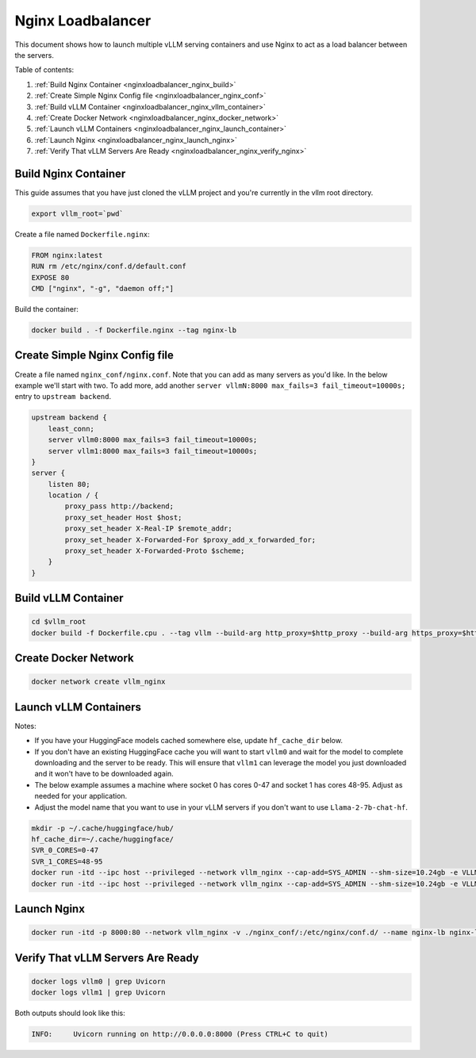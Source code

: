 .. _nginxloadbalancer:

Nginx Loadbalancer
========================

This document shows how to launch multiple vLLM serving containers and use Nginx to act as a load balancer between the servers. 

Table of contents:

#. :ref:`Build Nginx Container <nginxloadbalancer_nginx_build>`
#. :ref:`Create Simple Nginx Config file <nginxloadbalancer_nginx_conf>`
#. :ref:`Build vLLM Container <nginxloadbalancer_nginx_vllm_container>`
#. :ref:`Create Docker Network <nginxloadbalancer_nginx_docker_network>`
#. :ref:`Launch vLLM Containers <nginxloadbalancer_nginx_launch_container>`
#. :ref:`Launch Nginx <nginxloadbalancer_nginx_launch_nginx>`
#. :ref:`Verify That vLLM Servers Are Ready <nginxloadbalancer_nginx_verify_nginx>`

.. _nginxloadbalancer_nginx_build:

Build Nginx Container
---------------------

This guide assumes that you have just cloned the vLLM project and you're currently in the vllm root directory.

.. code-block:: console

    export vllm_root=`pwd`

Create a file named ``Dockerfile.nginx``:

.. code-block:: console

    FROM nginx:latest
    RUN rm /etc/nginx/conf.d/default.conf
    EXPOSE 80
    CMD ["nginx", "-g", "daemon off;"]

Build the container:

.. code-block:: console

    docker build . -f Dockerfile.nginx --tag nginx-lb

.. _nginxloadbalancer_nginx_conf:

Create Simple Nginx Config file
-------------------------------

Create a file named ``nginx_conf/nginx.conf``. Note that you can add as many servers as you'd like. In the below example we'll start with two. To add more, add another ``server vllmN:8000 max_fails=3 fail_timeout=10000s;`` entry to ``upstream backend``.

.. code-block:: console

    upstream backend {
        least_conn;
        server vllm0:8000 max_fails=3 fail_timeout=10000s;
        server vllm1:8000 max_fails=3 fail_timeout=10000s;
    }     
    server {
        listen 80;
        location / {
            proxy_pass http://backend;
            proxy_set_header Host $host;
            proxy_set_header X-Real-IP $remote_addr;
            proxy_set_header X-Forwarded-For $proxy_add_x_forwarded_for;
            proxy_set_header X-Forwarded-Proto $scheme;
        }
    }

.. _nginxloadbalancer_nginx_vllm_container:

Build vLLM Container
--------------------

.. code-block:: console

    cd $vllm_root
    docker build -f Dockerfile.cpu . --tag vllm --build-arg http_proxy=$http_proxy --build-arg https_proxy=$https_proxy

.. _nginxloadbalancer_nginx_docker_network:

Create Docker Network
---------------------

.. code-block:: console

    docker network create vllm_nginx


.. _nginxloadbalancer_nginx_launch_container:

Launch vLLM Containers
----------------------

Notes:

* If you have your HuggingFace models cached somewhere else, update ``hf_cache_dir`` below. 
* If you don't have an existing HuggingFace cache you will want to start ``vllm0`` and wait for the model to complete downloading and the server to be ready. This will ensure that ``vllm1`` can leverage the model you just downloaded and it won't have to be downloaded again.
* The below example assumes a machine where socket 0 has cores 0-47 and socket 1 has cores 48-95. Adjust as needed for your application.
* Adjust the model name that you want to use in your vLLM servers if you don't want to use ``Llama-2-7b-chat-hf``. 

.. code-block:: console

    mkdir -p ~/.cache/huggingface/hub/
    hf_cache_dir=~/.cache/huggingface/
    SVR_0_CORES=0-47
    SVR_1_CORES=48-95
    docker run -itd --ipc host --privileged --network vllm_nginx --cap-add=SYS_ADMIN --shm-size=10.24gb -e VLLM_CPU_KVCACHE_SPACE=40 -e VLLM_CPU_OMP_THREADS_BIND=$SVR_0_CORES -e http_proxy=$http_proxy -e https_proxy=$https_proxy -v $hf_cache_dir:/root/.cache/huggingface/ -p 8081:8000 --name vllm0 vllm --model meta-llama/Llama-2-7b-chat-hf
    docker run -itd --ipc host --privileged --network vllm_nginx --cap-add=SYS_ADMIN --shm-size=10.24gb -e VLLM_CPU_KVCACHE_SPACE=40 -e VLLM_CPU_OMP_THREADS_BIND=$SVR_1_CORES -e http_proxy=$http_proxy -e https_proxy=$https_proxy -v $hf_cache_dir:/root/.cache/huggingface/ -p 8082:8000 --name vllm1 vllm --model meta-llama/Llama-2-7b-chat-hf

.. _nginxloadbalancer_nginx_launch_nginx:

Launch Nginx
------------

.. code-block:: console

    docker run -itd -p 8000:80 --network vllm_nginx -v ./nginx_conf/:/etc/nginx/conf.d/ --name nginx-lb nginx-lb:latest
    
.. _nginxloadbalancer_nginx_verify_nginx:

Verify That vLLM Servers Are Ready
----------------------------------

.. code-block:: console
    
    docker logs vllm0 | grep Uvicorn
    docker logs vllm1 | grep Uvicorn

Both outputs should look like this:

.. code-block:: console

    INFO:     Uvicorn running on http://0.0.0.0:8000 (Press CTRL+C to quit)
